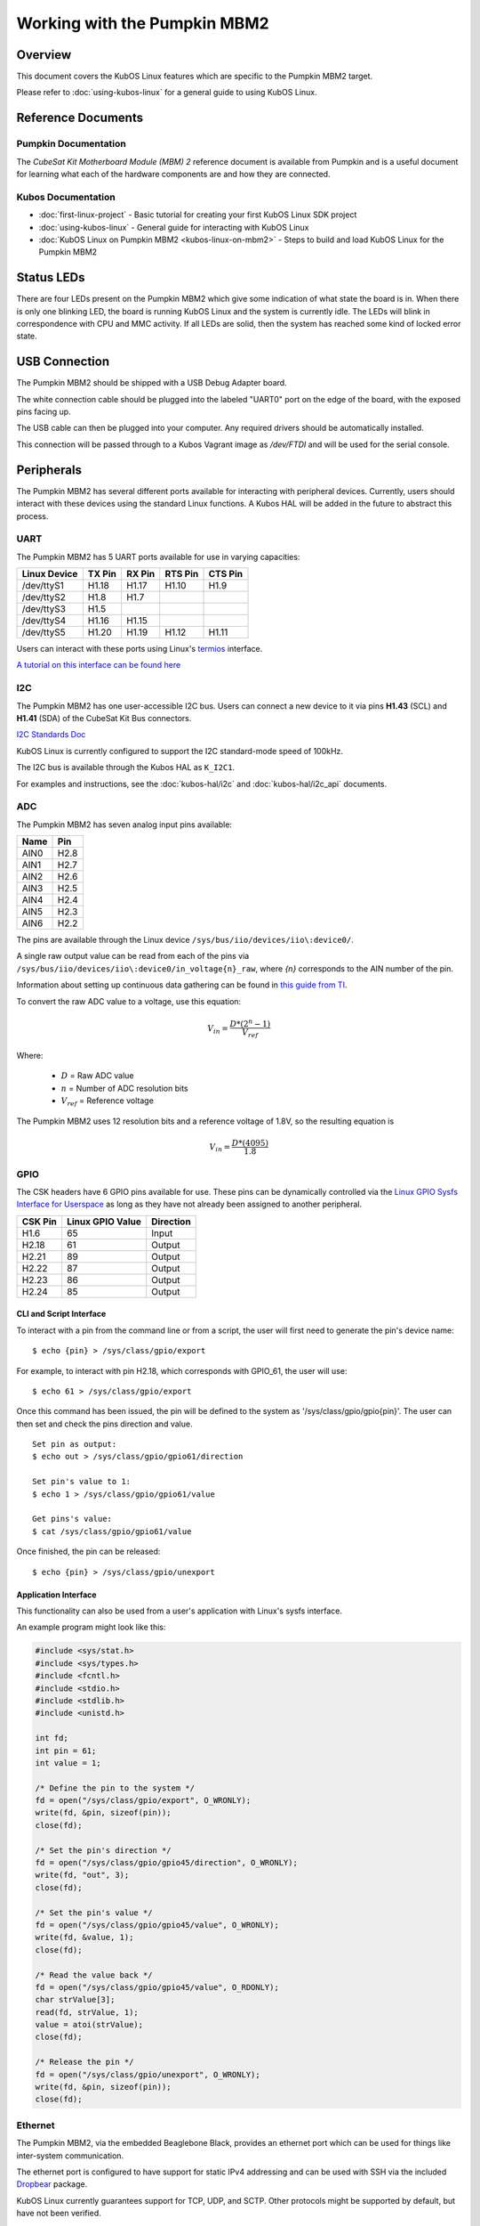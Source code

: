 Working with the Pumpkin MBM2
=============================

Overview
--------

This document covers the KubOS Linux features which are specific to the
Pumpkin MBM2 target.

Please refer to :doc:`using-kubos-linux` for a general guide to using KubOS Linux.

Reference Documents
-------------------

Pumpkin Documentation
~~~~~~~~~~~~~~~~~~~~~

The :title:`CubeSat Kit Motherboard Module (MBM) 2` reference document
is available from Pumpkin and is a useful document for learning what 
each of the hardware components are and how they are connected.

Kubos Documentation
~~~~~~~~~~~~~~~~~~~

-  :doc:`first-linux-project` - Basic tutorial for creating your first KubOS
   Linux SDK project
-  :doc:`using-kubos-linux` - General guide for interacting with KubOS Linux
-  :doc:`KubOS Linux on Pumpkin MBM2 <kubos-linux-on-mbm2>` - Steps to
   build and load KubOS Linux for the Pumpkin MBM2

Status LEDs
-----------

There are four LEDs present on the Pumpkin MBM2 which give some indication of what state
the board is in. When there is only one blinking LED, the board is running KubOS Linux and
the system is currently idle. The LEDs will blink in correspondence with CPU and MMC activity.
If all LEDs are solid, then the system has reached some kind of locked error state.

USB Connection
--------------

The Pumpkin MBM2 should be shipped with a USB Debug Adapter board.

The white connection cable should be plugged into the labeled "UART0"
port on the edge of the board, with the exposed pins facing up.

The USB cable can then be plugged into your computer. Any required
drivers should be automatically installed.

This connection will be passed through to a Kubos Vagrant image as
`/dev/FTDI` and will be used for the serial console.

.. _peripherals-mbm2:

Peripherals
-----------

The Pumpkin MBM2 has several different ports available for interacting 
with peripheral devices. Currently, users should interact with these 
devices using the standard Linux functions. A Kubos HAL will be added 
in the future to abstract this process.

UART
~~~~

The Pumpkin MBM2 has 5 UART ports available for use in varying capacities:

+--------------+--------+--------+---------+---------+
| Linux Device | TX Pin | RX Pin | RTS Pin | CTS Pin |
+==============+========+========+=========+=========+
| /dev/ttyS1   | H1.18  | H1.17  | H1.10   | H1.9    |
+--------------+--------+--------+---------+---------+
| /dev/ttyS2   | H1.8   | H1.7   |         |         |
+--------------+--------+--------+---------+---------+
| /dev/ttyS3   | H1.5   |        |         |         |
+--------------+--------+--------+---------+---------+
| /dev/ttyS4   | H1.16  | H1.15  |         |         |
+--------------+--------+--------+---------+---------+
| /dev/ttyS5   | H1.20  | H1.19  | H1.12   | H1.11   |
+--------------+--------+--------+---------+---------+

Users can interact with these ports using Linux's `termios <http://man7.org/linux/man-pages/man3/termios.3.html>`__ interface.

`A tutorial on this interface can be found here <http://tldp.org/HOWTO/Serial-Programming-HOWTO/x115.html>`__

I2C
~~~

The Pumpkin MBM2 has one user-accessible I2C bus.
Users can connect a new device to it via pins **H1.43** (SCL) and **H1.41** (SDA)
of the CubeSat Kit Bus connectors.

`I2C Standards
Doc <http://www.nxp.com/documents/user_manual/UM10204.pdf>`__

KubOS Linux is currently configured to support the I2C standard-mode
speed of 100kHz.

The I2C bus is available through the Kubos HAL as ``K_I2C1``.

For examples and instructions, see the :doc:`kubos-hal/i2c` and
:doc:`kubos-hal/i2c_api` documents.

ADC
~~~

The Pumpkin MBM2 has seven analog input pins available:

+------+------+
| Name | Pin  |
+======+======+
| AIN0 | H2.8 |
+------+------+
| AIN1 | H2.7 |
+------+------+
| AIN2 | H2.6 |
+------+------+
| AIN3 | H2.5 |
+------+------+
| AIN4 | H2.4 |
+------+------+
| AIN5 | H2.3 |
+------+------+
| AIN6 | H2.2 |
+------+------+

The pins are available through the Linux device ``/sys/bus/iio/devices/iio\:device0/``.

A single raw output value can be read from each of the pins via
``/sys/bus/iio/devices/iio\:device0/in_voltage{n}_raw``, where `{n}` corresponds to the
AIN number of the pin.

Information about setting up continuous data gathering can be found in
`this guide from TI <http://processors.wiki.ti.com/index.php/Linux_Core_ADC_Users_Guide>`__.

To convert the raw ADC value to a voltage, use this equation:

.. math::
    
    V_{in} = \frac{D * (2^n - 1)}{V_{ref}}

Where:

    - :math:`D` = Raw ADC value
    - :math:`n` = Number of ADC resolution bits 
    - :math:`V_{ref}` =  Reference voltage
    
The Pumpkin MBM2 uses 12 resolution bits and a reference voltage of 1.8V, so the
resulting equation is

.. math::

    V_{in} = \frac{D * (4095)}{1.8}


GPIO
~~~~

The CSK headers have 6 GPIO pins available for use.
These pins can be dynamically controlled via the `Linux GPIO Sysfs 
Interface for Userspace <https://www.kernel.org/doc/Documentation/gpio/sysfs.txt>`__
as long as they have not already been assigned to another peripheral.

+---------+------------------+-----------+
| CSK Pin | Linux GPIO Value | Direction |
+=========+==================+===========+
| H1.6    | 65               | Input     |
+---------+------------------+-----------+
| H2.18   | 61               | Output    |
+---------+------------------+-----------+
| H2.21   | 89               | Output    |
+---------+------------------+-----------+
| H2.22   | 87               | Output    |
+---------+------------------+-----------+
| H2.23   | 86               | Output    |
+---------+------------------+-----------+
| H2.24   | 85               | Output    |
+---------+------------------+-----------+


CLI and Script Interface
^^^^^^^^^^^^^^^^^^^^^^^^

To interact with a pin from the command line or from a script, the user will first need to 
generate the pin's device name:

::

    $ echo {pin} > /sys/class/gpio/export

For example, to interact with pin H2.18, which corresponds with GPIO_61, the user will use:

::

    $ echo 61 > /sys/class/gpio/export

Once this command has been issued, the pin will be defined to the system
as '/sys/class/gpio/gpio{pin}'. The user can then set and check the pins
direction and value.

::

    Set pin as output:
    $ echo out > /sys/class/gpio/gpio61/direction

    Set pin's value to 1:
    $ echo 1 > /sys/class/gpio/gpio61/value

    Get pins's value:
    $ cat /sys/class/gpio/gpio61/value

Once finished, the pin can be released:

::

    $ echo {pin} > /sys/class/gpio/unexport

Application Interface
^^^^^^^^^^^^^^^^^^^^^
    
This functionality can also be used from a user's application with Linux's sysfs
interface.

An example program might look like this:

.. code-block:: c
    
    #include <sys/stat.h>
    #include <sys/types.h>
    #include <fcntl.h>
    #include <stdio.h>
    #include <stdlib.h>
    #include <unistd.h>
    
    int fd;
    int pin = 61;
    int value = 1;
    
    /* Define the pin to the system */
    fd = open("/sys/class/gpio/export", O_WRONLY);
    write(fd, &pin, sizeof(pin)); 
    close(fd);
    
    /* Set the pin's direction */
    fd = open("/sys/class/gpio/gpio45/direction", O_WRONLY);
    write(fd, "out", 3);
    close(fd);
    
    /* Set the pin's value */
    fd = open("/sys/class/gpio/gpio45/value", O_WRONLY);
    write(fd, &value, 1);
    close(fd);
    
    /* Read the value back */
    fd = open("/sys/class/gpio/gpio45/value", O_RDONLY);
    char strValue[3];
    read(fd, strValue, 1);
    value = atoi(strValue);
    close(fd);
    
    /* Release the pin */
    fd = open("/sys/class/gpio/unexport", O_WRONLY);
    write(fd, &pin, sizeof(pin)); 
    close(fd);
     
Ethernet
~~~~~~~~

The Pumpkin MBM2, via the embedded Beaglebone Black, provides an ethernet
port which can be used for things like inter-system communication.

The ethernet port is configured to have support for static IPv4 addressing and
can be used with SSH via the included `Dropbear <https://en.wikipedia.org/wiki/Dropbear_(software)>`__ 
package.

KubOS Linux currently guarantees support for TCP, UDP, and SCTP.
Other protocols might be supported by default, but have not been verified.

Resources
^^^^^^^^^

- `TCP tutorial <http://www.linuxhowtos.org/C_C++/socket.htm>`__
- `UDP tutorial <https://www.cs.rutgers.edu/~pxk/417/notes/sockets/udp.html>`__
- `SCTP tutorial <http://petanode.com/blog/posts/introduction-to-the-sctp-socket-api-in-linux.html>`__
- `Packet Sender <https://packetsender.com/>`__ - A tool to send test packets between an OBC and a host computer

.. note:: By default, Windows Firewall will block many incoming packet types. This may impact testing.

Configuration
^^^^^^^^^^^^^

The static IP address can be updated by editing the `/etc/network/interfaces` file.
By default the address is ``168.168.2.20``.

Examples
^^^^^^^^

A couple example programs using the ethernet port can be found in the `examples` folder of the `kubos repo <https://github.com/kubostech/kubos/tree/master/examples>`__:

- `kubos-linux-tcprx <https://github.com/kubostech/kubos/tree/master/examples/kubos-linux-tcprx>`__ - Receive TCP packets and then reply to the sender
- `kubos-linux-tcptx <https://github.com/kubostech/kubos/tree/master/examples/kubos-linux-tcptx>`__ - Send TCP packets to specified IP address and port

User Data Partitions
--------------------

The Pumpkin MBM2 has multiple user data partitions available, one on each storage
device. 

eMMC
~~~~

The user partition on the eMMC device is used as the primary user data storage area.
All system-related `/home/` paths will reside here.

/home/usr/bin
^^^^^^^^^^^^^

All user-created applications will be loaded into this folder during the
``kubos flash`` process. The directory is included in the system's PATH,
so applications can then be called directly from anywhere, without
needing to know the full file path.

/home/usr/local/bin
^^^^^^^^^^^^^^^^^^^

All user-created non-application files will be loaded into this folder
during the ``kubos flash`` process. There is currently not a way to set
a destination folder for the ``kubos flash`` command, so if a different
endpoint directory is desired, the files will need to be manually moved.

/home/etc/init.d
^^^^^^^^^^^^^^^^

All user-application initialization scripts live under this directory.
The naming format is 'S{run-level}{application}'.

microSD
~~~~~~~

/home/microsd
^^^^^^^^^^^^^

This directory points to a partition on the microSD device included with the 
base Beaglebone Black board

.. todo::

    SD over SPI - /home/spisd
    (header characters here)
    
    This directory points to a partition on the SD over SPI device included as a
    peripheral device of the Pumpkin MBM2 board.
    
    EEPROM - /home/eeprom
    (header characters here)
    
    This directory points to the available space of the EEPROM storage included with 
    the base Beaglebone Black board. There are 4KB of space available for use.
    
    .. note:: 
    
        While EEPROM storage is more stable and safe than MMC/SD, it also has a much
        more limited number of writes available. This storage should be used carefully.
